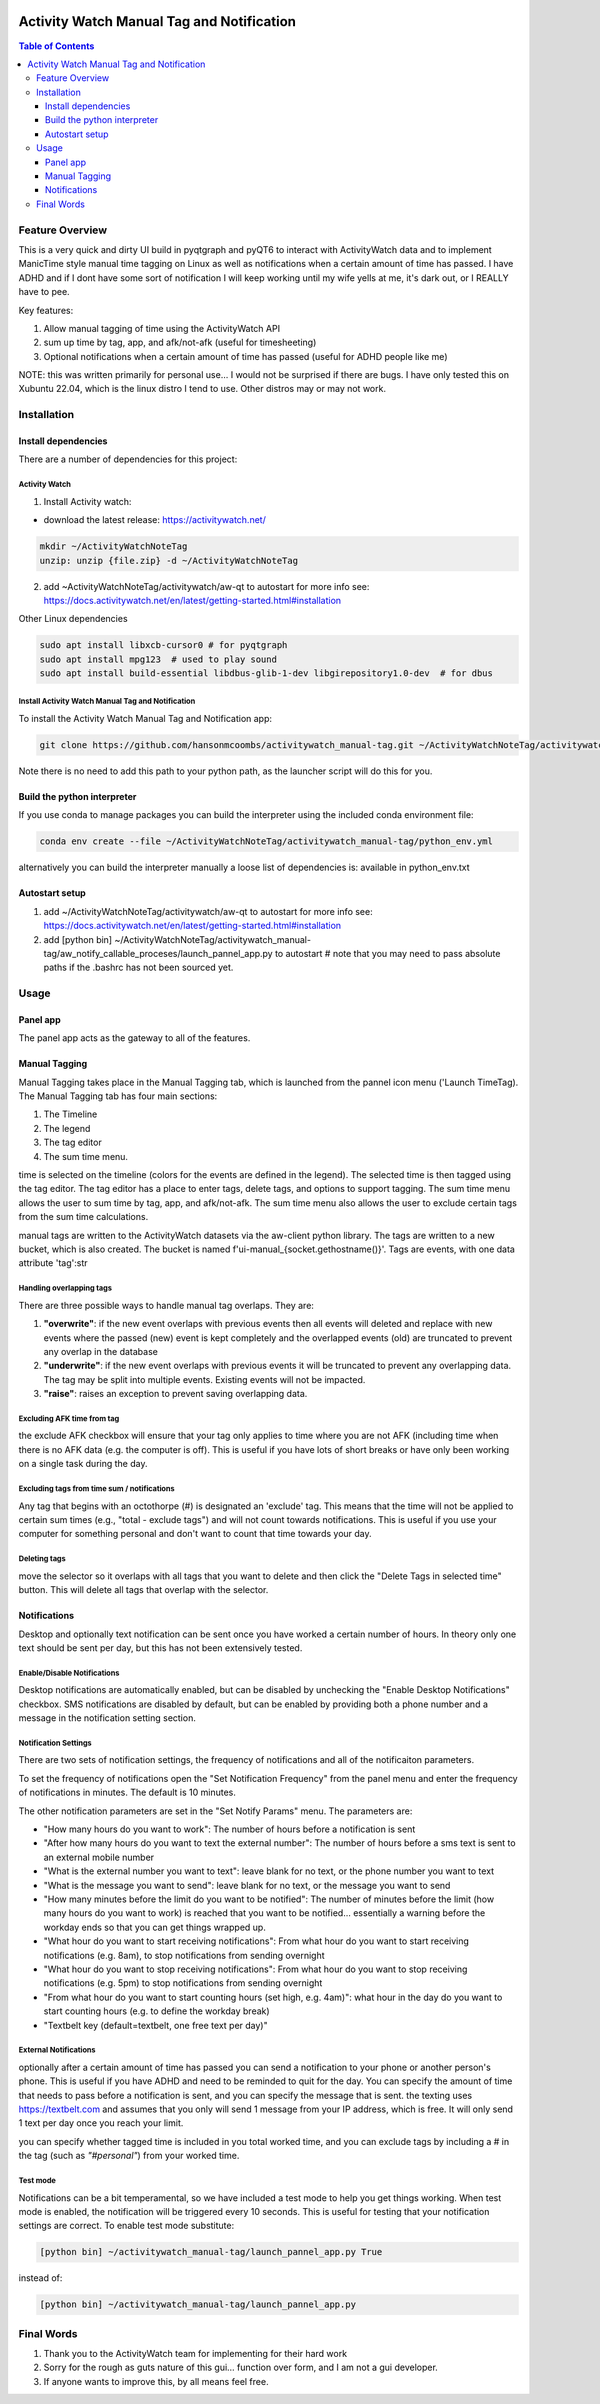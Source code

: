 .. image:: figures/kea_icon.png
    :width: 50
    :align: left
    :alt: Activity Watch Manual Tag and Notification

Activity Watch Manual Tag and Notification
#############################################



.. contents:: Table of Contents
    :depth: 3

Feature Overview
======================

This is a very quick and dirty UI build in pyqtgraph and pyQT6 to interact with ActivityWatch data and to implement ManicTime style manual time tagging on Linux as well as notifications when a certain amount of time has passed.  I have ADHD and if I dont have some sort of notification I will keep working until my wife yells at me, it's dark out, or I REALLY have to pee.

Key features:

1. Allow manual tagging of time using the ActivityWatch API
2. sum up time by tag, app, and afk/not-afk (useful for timesheeting)
3. Optional notifications when a certain amount of time has passed (useful for ADHD people like me)

NOTE: this was written primarily for personal use... I would not be surprised if there are bugs.  I have only tested this on Xubuntu 22.04, which is the linux distro I tend to use.  Other distros may or may not work.

Installation
===============

Install dependencies
-----------------------

There are a number of dependencies for this project:

Activity Watch
^^^^^^^^^^^^^^^^^

1. Install Activity watch:

* download the latest release: https://activitywatch.net/

.. code-block:: bash

    mkdir ~/ActivityWatchNoteTag
    unzip: unzip {file.zip} -d ~/ActivityWatchNoteTag

2. add ~ActivityWatchNoteTag/activitywatch/aw-qt to autostart for more info see: https://docs.activitywatch.net/en/latest/getting-started.html#installation

.. code-block::
    1. super key --> session startup
    2. new --> name: ActivityWatch, command: ~/ActivityWatchNoteTag/activitywatch/aw-qt

Other Linux dependencies

.. code-block:: bash

    sudo apt install libxcb-cursor0 # for pyqtgraph
    sudo apt install mpg123  # used to play sound
    sudo apt install build-essential libdbus-glib-1-dev libgirepository1.0-dev  # for dbus

Install Activity Watch Manual Tag and Notification
^^^^^^^^^^^^^^^^^^^^^^^^^^^^^^^^^^^^^^^^^^^^^^^^^^^^^

To install the Activity Watch Manual Tag and Notification app:

.. code-block:: bash

    git clone https://github.com/hansonmcoombs/activitywatch_manual-tag.git ~/ActivityWatchNoteTag/activitywatch_manual-tag

Note there is no need to add this path to your python path, as the launcher script will do this for you.

Build the python interpreter
------------------------------

If you use conda to manage packages you can build the interpreter using the included conda environment file:

.. code-block:: bash

    conda env create --file ~/ActivityWatchNoteTag/activitywatch_manual-tag/python_env.yml

alternatively you can build the interpreter manually a loose list of dependencies is:
available in python_env.txt

Autostart setup
-----------------

1. add ~/ActivityWatchNoteTag/activitywatch/aw-qt to autostart for more info see: https://docs.activitywatch.net/en/latest/getting-started.html#installation
2. add [python bin] ~/ActivityWatchNoteTag/activitywatch_manual-tag/aw_notify_callable_proceses/launch_pannel_app.py to autostart  # note that you may need to pass absolute paths if the .bashrc has not been sourced yet.


.. code-block::
    1. super key --> session startup
    2. new --> name: ActivityWatch, command: ~/ActivityWatchNoteTag/activitywatch/aw-qt
    3. new --> name: ActivityWatchNoteTag, command: conda run -n aw_qt_tag python ~/ActivityWatchNoteTag/activitywatch_manual-tag/aw_notify_callable_proceses/launch_pannel_app.py


Usage
========

Panel app
-----------

The panel app acts as the gateway to all of the features.


Manual Tagging
----------------

Manual Tagging takes place in the Manual Tagging tab, which is launched from the pannel icon menu ('Launch TimeTag). The Manual Tagging tab has four main sections:

1. The Timeline
2. The legend
3. The tag editor
4. The sum time menu.

time is selected on the timeline (colors for the events are defined in the legend). The selected time is then tagged using the tag editor. The tag editor has a place to enter tags, delete tags, and options to support tagging. The sum time menu allows the user to sum time by tag, app, and afk/not-afk. The sum time menu also allows the user to exclude certain tags from the sum time calculations.

manual tags are written to the ActivityWatch datasets via the aw-client python library. The tags are written to a new bucket, which is also created. The bucket is named f'ui-manual_{socket.gethostname()}'. Tags are events, with one data attribute 'tag':str



.. image:: figures/manual_tag.png
    :width: 800
    :align: center
    :alt: Time Tag Window


Handling overlapping tags
^^^^^^^^^^^^^^^^^^^^^^^^^^^^^^^

There are three possible ways to handle manual tag overlaps. They are:

1. **"overwrite"**: if the new event overlaps with previous events then all events will deleted and replace with new events where the passed (new) event is kept completely and the overlapped events (old) are truncated to prevent any overlap in the database
2. **"underwrite"**: if the new event overlaps with previous events it will be truncated to prevent any overlapping data. The tag may be split into multiple events. Existing events will not be impacted.
3. **"raise"**: raises an exception to prevent saving overlapping data.

Excluding AFK time from tag
^^^^^^^^^^^^^^^^^^^^^^^^^^^^^^^

the exclude AFK checkbox will ensure that your tag only applies to time where you are not AFK (including time when there is no AFK data (e.g. the computer is off). This is useful if you have lots of short breaks or have only been working on a single task during the day.

Excluding tags from time sum / notifications
^^^^^^^^^^^^^^^^^^^^^^^^^^^^^^^^^^^^^^^^^^^^^^^

Any tag that begins with an octothorpe (#) is designated an 'exclude' tag. This means that the time will not be applied to certain sum times (e.g., "total - exclude tags") and will not count towards notifications. This is useful if you use your computer for something personal and don't want to count that time towards your day.

Deleting tags
^^^^^^^^^^^^^^^
move the selector so it overlaps with all tags that you want to delete and then click the "Delete Tags in selected time" button. This will delete all tags that overlap with the selector.

Notifications
----------------

Desktop and optionally text notification can be sent once you have worked a certain number of hours. In theory only one text should be sent per day, but this has not been extensively tested.


Enable/Disable Notifications
^^^^^^^^^^^^^^^^^^^^^^^^^^^^^^^

Desktop notifications are automatically enabled, but can be disabled by unchecking the "Enable Desktop Notifications" checkbox. SMS notifications are disabled by default, but can be enabled by providing both a phone number and a message in the notification setting section.

Notification Settings
^^^^^^^^^^^^^^^^^^^^^^^^^^^^^^^

There are two sets of notification settings, the frequency of notifications and all of the notificaiton parameters.

To set the frequency of notifications open the "Set Notification Frequency" from the panel menu and enter the frequency of notifications in minutes.  The default is 10 minutes.

The other notification parameters are set in the "Set Notify Params" menu.  The parameters are:

* "How many hours do you want to work": The number of hours before a notification is sent
* "After how many hours do you want to text the external number": The number of hours before a sms text is sent to an external mobile number
* "What is the external number you want to text": leave blank for no text, or the phone number you want to text
* "What is the message you want to send": leave blank for no text, or the message you want to send
* "How many minutes before the limit do you want to be notified": The number of minutes before the limit (how many hours do you want to work) is reached that you want to be notified... essentially a warning before the workday ends so that you can get things wrapped up.
* "What hour do you want to start receiving notifications": From what hour do you want to start receiving notifications (e.g. 8am), to stop notifications from sending overnight
* "What hour do you want to stop receiving notifications": From what hour do you want to stop receiving notifications (e.g. 5pm) to stop notifications from sending overnight
* "From what hour do you want to start counting hours (set high, e.g. 4am)": what hour in the day do you want to start counting hours (e.g. to define the workday break)
* "Textbelt key (default=textbelt, one free text per day)"


External Notifications
^^^^^^^^^^^^^^^^^^^^^^^^^^^^^^^

optionally after a certain amount of time has passed you can send a notification to your phone or another person's phone. This is useful if you have ADHD and need to be reminded to quit for the day.  You can specify the amount of time that needs to pass before a notification is sent, and you can specify the message that is sent.  the texting uses https://textbelt.com and assumes that you only will send 1 message from your IP address, which is free.  It will only send 1 text per day once you reach your limit.

you can specify whether tagged time is included in you total worked time, and you can
exclude tags by including a # in the tag (such as *"#personal"*) from your worked time.


Test mode
^^^^^^^^^^^^

Notifications can be a bit temperamental, so we have included a test mode to help you get things working. When test mode is enabled, the notification will be triggered every 10 seconds. This is useful for testing that your notification settings are correct. To enable test mode substitute:

.. code-block:: bash:

    [python bin] ~/activitywatch_manual-tag/launch_pannel_app.py True

instead of:

.. code-block:: bash:

    [python bin] ~/activitywatch_manual-tag/launch_pannel_app.py


Final Words
============

1. Thank you to the ActivityWatch team for implementing for their hard work
2. Sorry for the rough as guts nature of this gui... function over form, and I am not a gui developer.
3. If anyone wants to improve this, by all means feel free.
